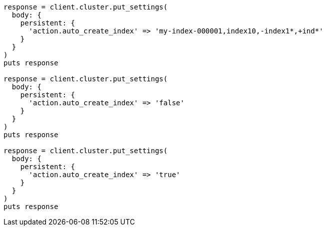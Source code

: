 [source, ruby]
----
response = client.cluster.put_settings(
  body: {
    persistent: {
      'action.auto_create_index' => 'my-index-000001,index10,-index1*,+ind*'
    }
  }
)
puts response

response = client.cluster.put_settings(
  body: {
    persistent: {
      'action.auto_create_index' => 'false'
    }
  }
)
puts response

response = client.cluster.put_settings(
  body: {
    persistent: {
      'action.auto_create_index' => 'true'
    }
  }
)
puts response
----

